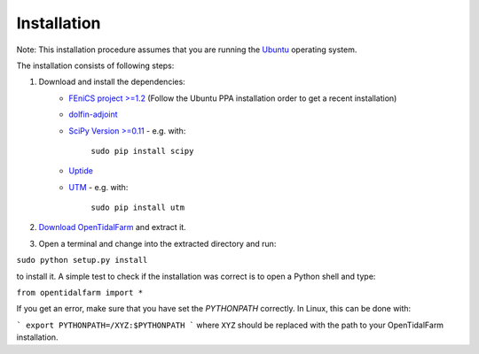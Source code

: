 Installation
============

Note: This installation procedure assumes that you are running the `Ubuntu`_ operating system.

The installation consists of following steps:

1. Download and install the dependencies:
    - `FEniCS project >=1.2`_ (Follow the Ubuntu PPA installation order to get a recent installation)
    - `dolfin-adjoint`_
    - `SciPy Version >=0.11`_ - e.g. with:

       ``sudo pip install scipy``

    - `Uptide`_
    - `UTM`_ - e.g. with:

       ``sudo pip install utm``

2. `Download OpenTidalFarm`_ and extract it.

3. Open a terminal and change into the extracted directory and run:

``sudo python setup.py install``

to install it. A simple test to check if the installation was correct is to open a Python shell and type:

``from opentidalfarm import *``

If you get an error, make sure that you have set the `PYTHONPATH` correctly. In Linux, this can be done with:

```
export PYTHONPATH=/XYZ:$PYTHONPATH
```
where ``XYZ`` should be replaced with the path to your OpenTidalFarm installation. 

.. _Ubuntu: http://www.ubuntu.com/
.. _FEniCS project >=1.2: http://fenicsproject.org/download/
.. _dolfin-adjoint: http://dolfin-adjoint.org/download/index.html
.. _SciPy Version >=0.11: https://github.com/scipy/scipy
.. _Uptide: https://github.com/stephankramer/uptide
.. _UTM: https://pypi.python.org/pypi/utm
.. _Download OpenTidalFarm: https://github.com/funsim/OpenTidalFarm/zipball/master

